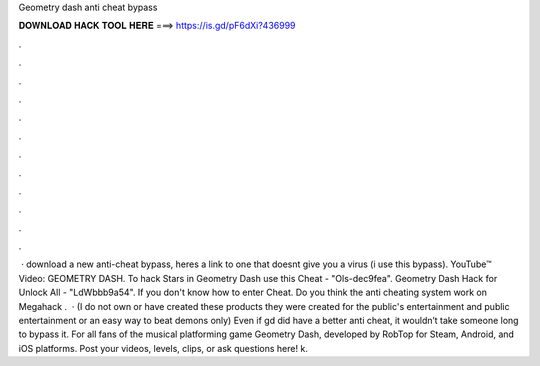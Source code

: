 Geometry dash anti cheat bypass

𝐃𝐎𝐖𝐍𝐋𝐎𝐀𝐃 𝐇𝐀𝐂𝐊 𝐓𝐎𝐎𝐋 𝐇𝐄𝐑𝐄 ===> https://is.gd/pF6dXi?436999

.

.

.

.

.

.

.

.

.

.

.

.

 · download a new anti-cheat bypass, heres a link to one that doesnt give you a virus (i use this bypass). YouTube™ Video: GEOMETRY DASH. To hack Stars in Geometry Dash use this Cheat - "Ols-dec9fea". Geometry Dash Hack for Unlock All - "LdWbbb9a54". If you don't know how to enter Cheat. Do you think the anti cheating system work on Megahack .  · (I do not own or have created these products they were created for the public's entertainment and public entertainment or an easy way to beat demons only) Even if gd did have a better anti cheat, it wouldn’t take someone long to bypass it. For all fans of the musical platforming game Geometry Dash, developed by RobTop for Steam, Android, and iOS platforms. Post your videos, levels, clips, or ask questions here! k.